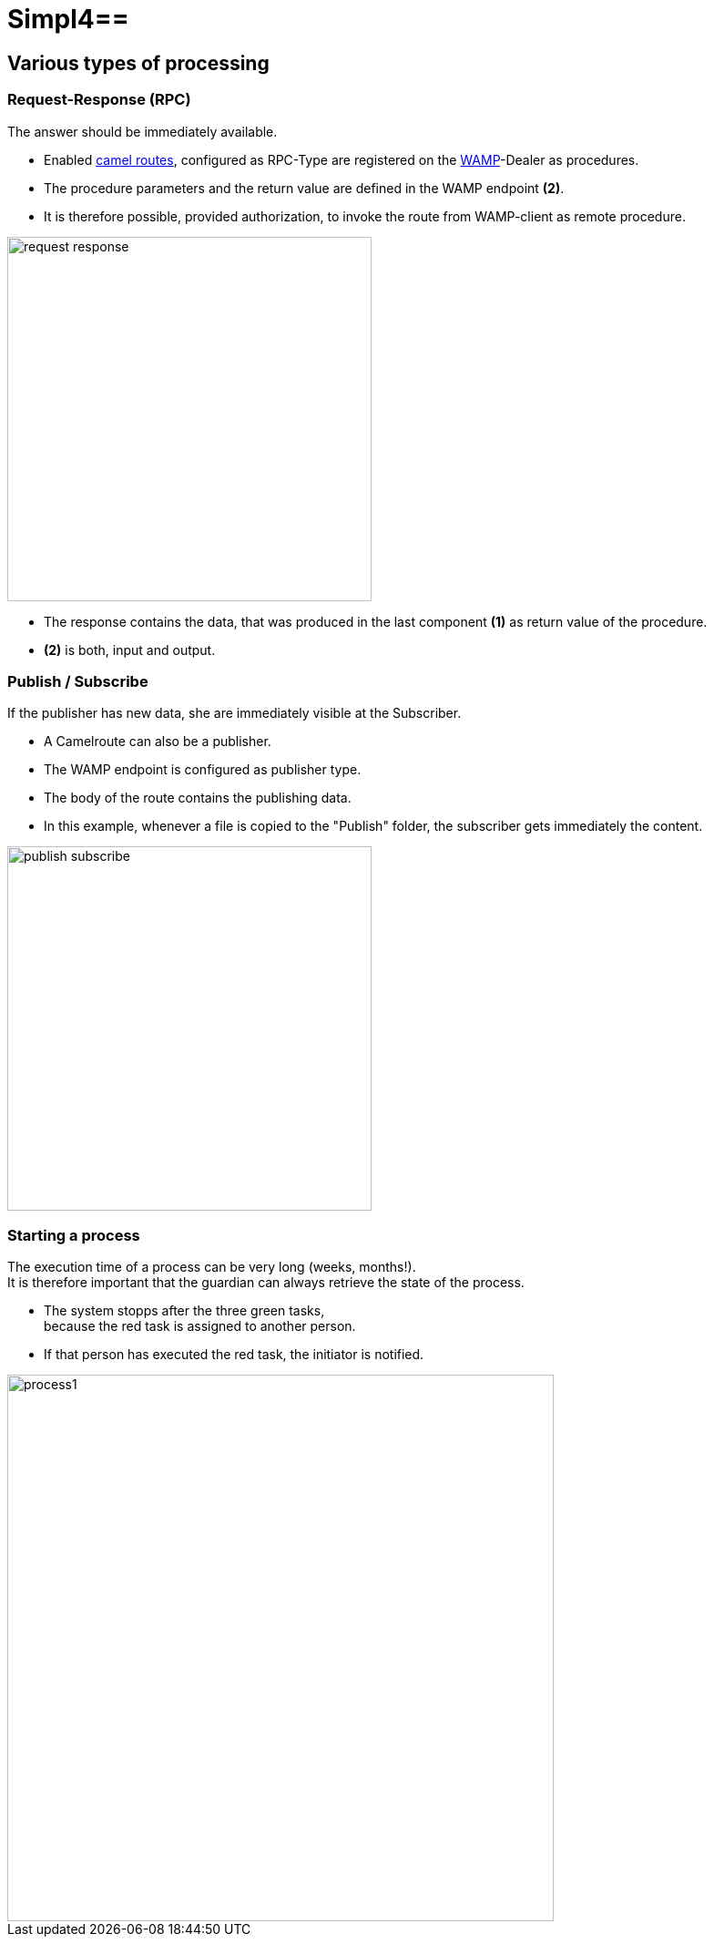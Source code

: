 :linkattrs:
:source-highlighter: rouge

= Simpl4==

== Various types of processing ==

=== Request-Response (RPC) ===

The answer should be immediately available.

* Enabled link:http://camel.apache.org[camel routes,window="_blank"], configured as RPC-Type  are registered on the link:https://github.com/tavendo/WAMP/blob/master/spec/basic.md[WAMP,window="_blank"]-Dealer as procedures.
* The procedure parameters and the return value are defined in the WAMP endpoint *(2)*.
* It is therefore possible, provided authorization, to invoke the route from  WAMP-client as remote procedure.

[.thumb]
image::web/presentation/images/request-response.svg[width=400]

* The response contains the data, that was produced in the last component *(1)* as return value of the procedure.
* *(2)* is both, input and output.

=== Publish / Subscribe ===

If the publisher has new data, she are immediately visible at the Subscriber.

* A Camelroute can also be a publisher.
* The WAMP endpoint is configured as publisher type.
* The body of the route contains the publishing data.
* In this example, whenever a file is copied to the "Publish" folder, the subscriber gets immediately the content.

[.thumb]
image::web/presentation/images/publish-subscribe.svg[width=400]


=== Starting a process ===

The execution time of a process can be very long (weeks, months!). +
It is therefore important that the guardian can always retrieve the state of the process.

* The system stopps after  the three green tasks, +
because the red task is assigned  to another person.
* If that person has executed the red task, the initiator is notified.

[.thumb]
image::web/presentation/images/process1.svg[width=600]
